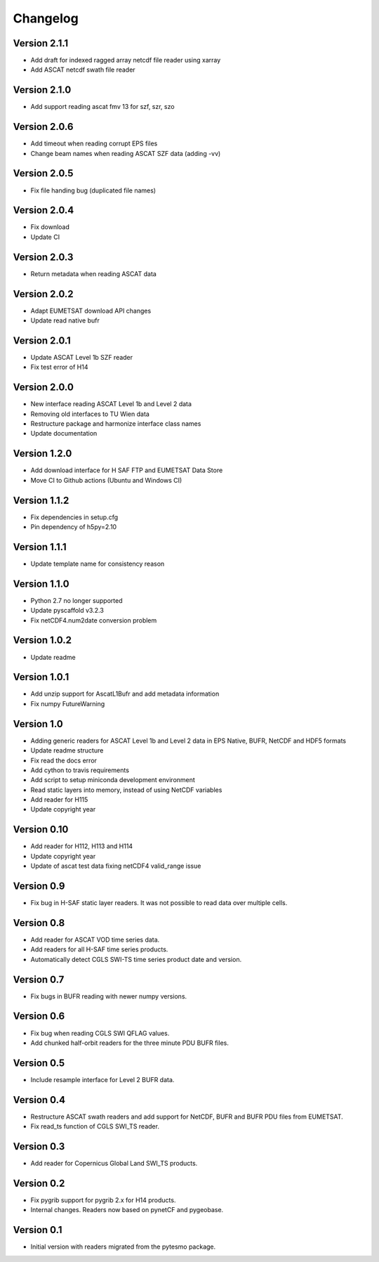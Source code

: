 =========
Changelog
=========

Version 2.1.1
=============

- Add draft for indexed ragged array netcdf file reader using xarray
- Add ASCAT netcdf swath file reader

Version 2.1.0
=============

- Add support reading ascat fmv 13 for szf, szr, szo

Version 2.0.6
=============

- Add timeout when reading corrupt EPS files
- Change beam names when reading ASCAT SZF data (adding -vv)

Version 2.0.5
=============

- Fix file handing bug (duplicated file names)

Version 2.0.4
=============

- Fix download
- Update CI

Version 2.0.3
=============

- Return metadata when reading ASCAT data

Version 2.0.2
=============

- Adapt EUMETSAT download API changes
- Update read native bufr

Version 2.0.1
=============

- Update ASCAT Level 1b SZF reader
- Fix test error of H14

Version 2.0.0
=============

- New interface reading ASCAT Level 1b and Level 2 data
- Removing old interfaces to TU Wien data
- Restructure package and harmonize interface class names
- Update documentation

Version 1.2.0
=============

- Add download interface for H SAF FTP and EUMETSAT Data Store
- Move CI to Github actions (Ubuntu and Windows CI)

Version 1.1.2
=============

- Fix dependencies in setup.cfg
- Pin dependency of h5py=2.10

Version 1.1.1
=============

- Update template name for consistency reason

Version 1.1.0
=============

- Python 2.7 no longer supported
- Update pyscaffold v3.2.3
- Fix netCDF4.num2date conversion problem

Version 1.0.2
=============

- Update readme

Version 1.0.1
=============

- Add unzip support for AscatL1Bufr and add metadata information
- Fix numpy FutureWarning

Version 1.0
===========

- Adding generic readers for ASCAT Level 1b and Level 2 data in EPS Native, BUFR, NetCDF and HDF5 formats
- Update readme structure
- Fix read the docs error
- Add cython to travis requirements
- Add script to setup miniconda development environment
- Read static layers into memory, instead of using NetCDF variables
- Add reader for H115
- Update copyright year

Version 0.10
============

- Add reader for H112, H113 and H114
- Update copyright year
- Update of ascat test data fixing netCDF4 valid_range issue

Version 0.9
===========

- Fix bug in H-SAF static layer readers. It was not possible to read data over
  multiple cells.

Version 0.8
===========

- Add reader for ASCAT VOD time series data.
- Add readers for all H-SAF time series products.
- Automatically detect CGLS SWI-TS time series product date and version.

Version 0.7
===========

- Fix bugs in BUFR reading with newer numpy versions.

Version 0.6
===========

- Fix bug when reading CGLS SWI QFLAG values.
- Add chunked half-orbit readers for the three minute PDU BUFR files.

Version 0.5
===========

- Include resample interface for Level 2 BUFR data.

Version 0.4
===========

- Restructure ASCAT swath readers and add support for NetCDF, BUFR and BUFR PDU
  files from EUMETSAT.
- Fix read_ts function of CGLS SWI_TS reader.

Version 0.3
===========

- Add reader for Copernicus Global Land SWI_TS products.

Version 0.2
===========

- Fix pygrib support for pygrib 2.x for H14 products.
- Internal changes. Readers now based on pynetCF and pygeobase.

Version 0.1
===========

- Initial version with readers migrated from the pytesmo package.

